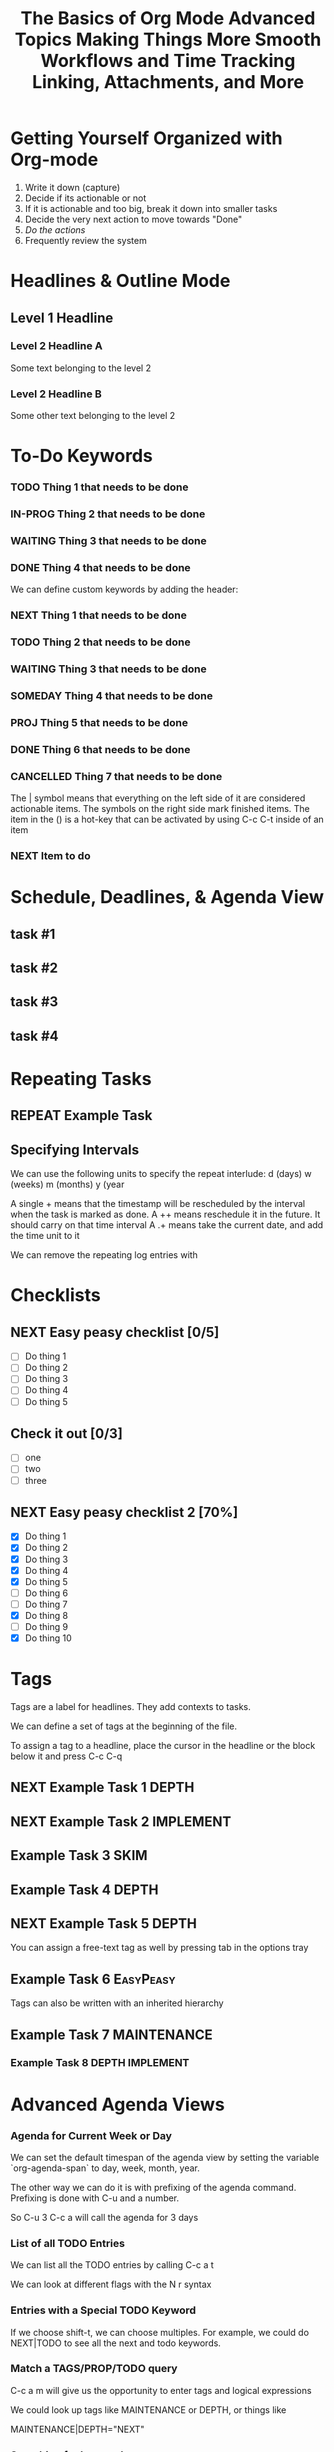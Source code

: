 #+seq_TODO: NEXT(n) TODO(t) WAITING(w) SOMEDAY(s) IN-PROG(p) REPEAT(r) | DONE(d) CANCELLED(c)
#+STARTUP: nologrepeat
#+TAGS: DEPTH(d) IMPLEMENT(i) SKIM(s) ONE-TIME(o)
#+PRIORITIES 1 5 3

* Getting Yourself Organized with Org-mode
  :PROPERTIES:
  :ID:       91902295-2590-4732-bd57-920b7ab3ce57
  :END:

1. Write it down (capture)
2. Decide if its actionable or not
3. If it is actionable and too big, break it down into smaller tasks
4. Decide the very next action to move towards "Done"
5. /Do the actions/
6. Frequently review the system

#+TITLE: The Basics of Org Mode
* Headlines & Outline Mode
  :PROPERTIES:
  :ID:       321391f7-ac5a-4f3d-8296-a73de064a61e
  :END:

** Level 1 Headline
   :PROPERTIES:
   :ID:       fcfcb030-2abd-4043-9ee1-ada7fc64da28
   :END:
*** Level 2 Headline A
    :PROPERTIES:
    :ID:       640ce82f-3463-4863-ab11-c87827e30591
    :END:
   
    Some text belonging to the level 2
   
*** Level 2 Headline B
    :PROPERTIES:
    :ID:       cdfd8c69-95e2-4fb9-ae97-c3e431889fa4
    :END:

    Some other text belonging to the level 2

* To-Do Keywords
  :PROPERTIES:
  :ID:       cf90fee4-3733-45b6-8cd8-d712f565b097
  :END:

*** TODO Thing 1 that needs to be done
    :PROPERTIES:
    :ID:       148f2d22-689a-4f4e-8acf-113b6f168866
    :END:
*** IN-PROG Thing 2 that needs to be done
    :PROPERTIES:
    :ID:       2c8672b9-d82b-47b2-aefe-2f46809c48a5
    :END:
*** WAITING Thing 3 that needs to be done
    :PROPERTIES:
    :ID:       2fccdf8a-883e-454d-93ad-437bca6548bd
    :END:
*** DONE Thing 4 that needs to be done
    CLOSED: [2020-12-03 Thu 21:30]
    :PROPERTIES:
    :ID:       a8ba0f22-b5d7-4873-a43f-c2eca9ff616a
    :END:
    
   


We can define custom keywords by adding the header:

#+SEQ_TODO: NEXT(n) TODO(t) WAITING(w) SOMEDAY(s) PROJ(p) | DONE(d) CANCELLED(c)

*** NEXT Thing 1 that needs to be done
    :PROPERTIES:
    :ID:       fa5591f2-2d07-49a7-a7ca-1ccbbc26573a
    :END:
*** TODO Thing 2 that needs to be done
    :PROPERTIES:
    :ID:       3fd84481-d9e2-4e5b-9911-13d5131884d5
    :END:
*** WAITING Thing 3 that needs to be done
    :PROPERTIES:
    :ID:       953ed299-15f6-4855-ab52-afae10b5bb76
    :END:
*** SOMEDAY Thing 4 that needs to be done
    :PROPERTIES:
    :ID:       e1981508-a21e-44f1-bf94-5ca9af4b5dcb
    :END:
*** PROJ Thing 5 that needs to be done
    :PROPERTIES:
    :ID:       9c8b5f32-4ea1-443b-aa2e-1a94509d10fe
    :END:
*** DONE Thing 6 that needs to be done
    CLOSED: [2020-12-03 Thu 21:33]
    :PROPERTIES:
    :ID:       23ab19a0-ca87-41ef-bcc7-62de75c836f8
    :END:
*** CANCELLED Thing 7 that needs to be done
    CLOSED: [2020-12-03 Thu 21:33]
    :PROPERTIES:
    :ID:       58e79a79-2efe-47b5-9784-7f11a9310a9e
    :END:

The | symbol means that everything on the left side of it are considered actionable items. The symbols on the right side mark finished items. 
The item in the () is a hot-key that can be activated by using C-c C-t inside of an item

*** NEXT Item to do
    :PROPERTIES:
    :ID:       8bc8c1cf-909d-4d1c-969f-b77e672a5441
    :END:

* Schedule, Deadlines, & Agenda View
  :PROPERTIES:
  :ID:       9b7ba36b-44f8-42fb-9535-de9240a4d0c5
  :END:

** task #1 
   SCHEDULED: <2020-12-06 Sun>
   :PROPERTIES:
   :ID:       72f18820-29d8-47b3-b51a-06305dabe5f8
   :END:
** task #2
   SCHEDULED: <2020-12-31 Thu> DEADLINE: <2021-01-01 Fri>
   :PROPERTIES:
   :ID:       1d958672-d067-408a-b8a8-6526ed938600
   :END:
** task #3 
   SCHEDULED: <2020-12-08 Tue>
   :PROPERTIES:
   :ID:       8aefa6c4-f140-4fef-8ff9-0fa025f8c576
   :END:
** task #4 
   DEADLINE: <2020-12-07 Mon>
   :PROPERTIES:
   :ID:       89c269de-e686-43ea-b871-24dfbbbd7d43
   :END:

* Repeating Tasks
  :PROPERTIES:
  :ID:       72f9aa4e-eb66-4b94-980b-171f09352cea
  :END:

** REPEAT Example Task
   SCHEDULED: <2020-12-05 Tue ++1w>
   :PROPERTIES:
   :ID:       b987f546-5340-4771-8af2-5b9d8eb9be5b
   :END:

** Specifying Intervals
   :PROPERTIES:
   :ID:       340199fe-872f-4152-bc90-310e67b9ad73
   :END:

We can use the following units to specify the repeat interlude: d (days) w (weeks) m (months) y (year

A single + means that the timestamp will be rescheduled by the interval when the task is marked as done. 
A ++ means reschedule it in the future. It should carry on that time interval
A .+ means take the current date, and add the time unit to it

We can remove the repeating log entries with 
#+STARTUP: nologrepeat

* Checklists
  :PROPERTIES:
  :ID:       b42dbc2b-3dde-4b90-b3eb-e8ac10798017
  :END:

** NEXT Easy peasy checklist [0/5]
   :PROPERTIES:
   :ID:       43d10aa3-395b-4824-a1fd-1242f3a31acc
   :END:
- [ ] Do thing 1
- [ ] Do thing 2
- [ ] Do thing 3
- [ ] Do thing 4
- [ ] Do thing 5

** Check it out [0/3]
   :PROPERTIES:
   :ID:       4b186529-f45b-42c5-8713-aca9dab2a0d8
   :END:
- [ ] one
- [ ] two
- [ ] three 

** NEXT Easy peasy checklist 2 [70%]
   :PROPERTIES:
   :ID:       f79536e9-ce68-42cc-8fb8-acec484e1e51
   :END:
- [X] Do thing 1
- [X] Do thing 2
- [X] Do thing 3
- [X] Do thing 4
- [X] Do thing 5
- [ ] Do thing 6
- [ ] Do thing 7
- [X] Do thing 8
- [ ] Do thing 9
- [X] Do thing 10

#+TITLE: Advanced Topics

* Tags
  :PROPERTIES:
  :ID:       a718ad77-60a2-4568-a574-a4de6875e16f
  :END:
  
Tags are a label for headlines. They add contexts to tasks. 

We can define a set of tags at the beginning of the file. 

#+TAGS: DEPTH(d) IMPLEMENT(i) SKIM(s) ONE-TIME(o)

To assign a tag to a headline, place the cursor in the headline or the block below it and press C-c C-q

** NEXT Example Task 1                                                :DEPTH:
   :PROPERTIES:
   :ID:       770184f7-cb5b-4445-9d13-e828ac96a3cc
   :END:
** NEXT Example Task 2                                            :IMPLEMENT:
   :PROPERTIES:
   :ID:       51c6cf57-7415-407f-9bdc-5a94f472f6da
   :END:
** Example Task 3                                                      :SKIM:
   :PROPERTIES:
   :ID:       b3a40834-daea-4ceb-aa58-765215fbc083
   :END:
** Example Task 4                                                     :DEPTH:
   :PROPERTIES:
   :ID:       ec3ac248-211b-484a-bc85-1d287410aa31
   :END:
** NEXT Example Task 5                                                :DEPTH:
   :PROPERTIES:
   :ID:       747dc27e-be09-4e7f-b869-46d70dc704a0
   :END:

You can assign a free-text tag as well by pressing tab in the options tray

** Example Task 6                                                 :EasyPeasy:
   :PROPERTIES:
   :ID:       3fb86f24-9157-4c00-a925-d2d6f2471aef
   :END:

Tags can also be written with an inherited hierarchy

** Example Task 7                                               :MAINTENANCE:
   :PROPERTIES:
   :ID:       0e5e8178-a670-4af0-826c-35f32c64ae5b
   :END:
*** Example Task 8                                          :DEPTH:IMPLEMENT:
    :PROPERTIES:
    :ID:       3f26661d-12bb-4539-803b-be7dcf8b344a
    :END:

* Advanced Agenda Views
  :PROPERTIES:
  :ID:       8bac3194-5b58-4caf-8a85-8b1f12b73cb2
  :END:

*** Agenda for Current Week or Day
    :PROPERTIES:
    :ID:       c1cd1cae-6df9-4033-a54a-16243a994966
    :END:

We can set the default timespan of the agenda view by setting the variable `org-agenda-span` to day, week, month, year.

The other way we can do it is with prefixing of the agenda command. Prefixing is done with C-u and a number. 

So C-u 3 C-c a will call the agenda for 3 days

*** List of all TODO Entries
    :PROPERTIES:
    :ID:       e0932d23-7f24-4167-9597-c40fa940243b
    :END:

We can list all the TODO entries by calling C-c a t

We can look at different flags with the N r syntax

*** Entries with a Special TODO Keyword
    :PROPERTIES:
    :ID:       20b4aba5-954f-4cb7-b1d3-d61a2b3c7656
    :END:

If we choose shift-t, we can choose multiples. For example, we could do NEXT|TODO to see all the next and todo keywords. 

*** Match a TAGS/PROP/TODO query
    :PROPERTIES:
    :ID:       ec2dc830-e90e-42e1-94d6-24753ab4c497
    :END:

C-c a m will give us the opportunity to enter tags and logical expressions

We could look up tags like MAINTENANCE or DEPTH, or things like 

MAINTENANCE|DEPTH="NEXT"

*** Searching for keywords
    :PROPERTIES:
    :ID:       c2bca3c6-7572-460c-9600-c742dd3da244
    :END:

C-c a s does full text search terms. It also supports regular expressions. 

The regular expressions are wrapped in curly braces like {a?Apostol}

* Customized Agenda Views
  :PROPERTIES:
  :ID:       1156af53-3198-46b4-9ce6-ea3ef3b3487d
  :END:

These are two ways to define customized agenda views: 

** Custom Agenda View Editor 
   :PROPERTIES:
   :ID:       6ca908b9-8857-46ec-a6e0-27445cec6fa7
   :END:

C-a a s-c

** Directly in the startup file 
   :PROPERTIES:
   :ID:       763aa39d-eee0-497a-93f9-d20068ee4b51
   :END:

We can write out views with the variable org-agenda-custom-commands.

Here is an example: 

#+BEGIN_SRC emacs-lisp
'(org-agenda-custom-commands
   '(("A" "Agenda and all NEXTs" tags-todo "DEPTH|IMPLEMENT=\"NEXT\""
      ((org-agenda-span 'day)))
     ("n" "Agenda and all TODOs"
      ((agenda "" nil)
       (alltodo "" nil))
      nil)))
#+END_SRC

* Drawers, Logging, and Quick Notes
  :PROPERTIES:
  :ID:       7fe5de87-3d8a-4886-bea5-4481a4fd6f97
  :END:

Drawers start with a line that has the name of the drawer between colons (:), and are usually written in uppercase. 

There are some reserved names for drawers:

:PROPERTIES:
:END:
This holds special config info on the current item or subtree in the org file. It has to start immediately below the headline. 

:LOGBOOK:
:END:
This is used to log things. 


:OTHER:
Here is some stuff in the drawer
:END:

** What is logging good for?
   :PROPERTIES:
   :ID:       b19c098e-8c3c-4882-8e84-1f8a41b86137
   :END:

Logging means we can create a sort of micro-blog for every task that we are doing. Its also a good CYA strategy

:LOGBOOK:
- Note taken on [2020-12-08 Tue 21:04] \\
  Here is another note, with an update
- Note taken on [2020-12-08 Tue 21:04] \\
  This is a test showing that I can log a note inside of a logbook drawer
:END:

** Taking a quick note
   :PROPERTIES:
   :ID:       4bd7fb81-65a9-4db9-894f-669f959bdb04
   :END:

   - Note taken on [2021-01-07 Thu 21:03] \\
     This is a quick note
When the cursor is inside of a task or even on a line with the task in an agenda view, we can just type C-c C-z to open a window where we can write a note. 

   - Note taken on [2020-12-08 Tue 20:56] \\
     This is a quick note

* Archiving
  :PROPERTIES:
  :ID:       f36e90e4-cf04-473e-8468-48542f144206
  :END:

Org offers two archiving methods: 

*Internal Archiving* just sets an :ARCHIVE: tag which disables expanding that entry and prevents it from showing in agendas. This is done with C-c C-x a

** Example Task                                                     :ARCHIVE:
   :PROPERTIES:
   :ID:       e89b6d3b-3a5d-401a-8009-9a5217f4e913
   :END:

Stuff done here 

:LOGBOOK:
- Note taken on [2020-12-08 Tue 21:08] \\
  This is a quick note about what was done here
:END:

*Moving Subtrees* means we move the subtree to another file, the archive file. This keeps the org file lean and mean

** Moving Subtrees to an Archive File
   :PROPERTIES:
   :ID:       9045c646-851f-4caa-bd0a-9ee0847fa39a
   :END:

We define an archive file like this: 
#+ARCHIVE: %s_archive::

where %s is the filename of the org file

#+ARCHIVE: archive.org_archive::

We can also set the archive target for a subtree. For example: 

** Books to read 
:PROPERTIES:
:ARCHIVE: read-books.org::* Read Books
:ID:       9e850536-d1cd-4dd1-ab9a-e9c96c358f45
:END:

*** Yet Another Book Read (YABR)
    :PROPERTIES:
    :ID:       5a2b251e-e3bc-4b82-9653-5d07ac6a659d
    :END:

mhm 

** Revisiting Archive Files
   :PROPERTIES:
   :ID:       9818567e-7acf-492c-aef8-59e23a0b427e
   :END:

If we wish to search our archives, we could just use grep since it is all plain text

We can also swap to the archive file we know it is in, then switch to the agenda dispatcher C-c a, then < to activate "Buffer, subtree/region restriction" to make it only apply to the current window, then press 's' to search the agenda for what we are looking for.

#+TITLE: Making Things More Smooth

* Automatic Logging of Status Changes
  :PROPERTIES:
  :ID:       d50e65a1-d697-4d55-aec0-9e34330f44b2
  :END:

This will have the system prompt us for a comment when a task occurs. 

#+SEQ_TODO: NEXT(n) TODO(t@/!) WAITING(w) SOMEDAY(s) IN-PROG(p) REPEAT(r) | DONE(d) CANCELLED(c)

The @ indicates that we want to log a timestamp and a note when we change the keyword to TODO. The ! defines that we want to log a time stamp when we change the keyword from TODO to something else

** TODO Something to do
   :PROPERTIES:
   :ID:       ded7173c-b6e7-4407-b497-fc84e4297e5c
   :END:
   :LOGBOOK:
   - State "TODO"       from "WAITING"    [2020-12-09 Wed 21:34] \\
     This thing still must be done
   - State "WAITING"    from "TODO"       [2020-12-09 Wed 21:34]
   - State "TODO"       from "NEXT"       [2020-12-09 Wed 21:34] \\
     This is a thing that must be done
   :END:

** Disabling automatic logging for a task
   :PROPERTIES:
   :ID:       e893e39d-6fb1-46db-a33a-c8bfa42d4571
   :END:

If we want to disable logging, especially for repeating tasks, then we can add a line to the PROPERTIES drawer: 

:PROPERTIES:
:LOGGING:
:END:

** IN-PROG Variables that influence automatic logging
   :PROPERTIES:
   :ID:       2e97203e-0cbc-481d-a9cb-de1ed0d61c06
   :END:

*org-log-done* defined if tasks that are finished will create a logbook entry 
*org-log-reschedule* defines if we want to create a log entry whenever we reschedule a task

* Splitting Your System Into Several Files
  :PROPERTIES:
  :ID:       55d48809-75df-4d44-945f-0419eddd6f21
  :END:

If we wanted to split one big org file into multiple little ones, we could just copy the items into distinct files -- or we could go deeper into refiling.

** Customizing Refiling
   :PROPERTIES:
   :ID:       bf308ec4-dd47-4316-96ea-92b88767e4a6
   :END:

We need to customize 3 variables for an elegant way to refile items: 

*** org-refile-targets
    :PROPERTIES:
    :ID:       c654a7c4-a725-45ec-828c-9cd0f0074af5
    :END:

This defines where refiling can place items. 

*** org-refile-use-outline-path
    :PROPERTIES:
    :ID:       c70ea160-d9df-4412-b97b-151602661374
    :END:

This needs to be set to file which means we see the target path including the file name of the org-file where we are placing the item

*** org-refile-allow-creating-parent-nodes
    :PROPERTIES:
    :ID:       fbcec336-c9b9-4cea-864f-9156df99fd65
    :END:

This defines if we are allowed to create new parent headlines in the target file. We set this to confirm  if the target we entered would create a new headline

** example work thing 1
   :PROPERTIES:
   :ID:       662421e8-10a3-4eb5-862b-d8bb2fe1e461
   :END:
** example work thing 2
   :PROPERTIES:
   :ID:       43f3521a-e932-42a6-ac7a-72c6166ea968
   :END:
** example home thing 1 
   :PROPERTIES:
   :ID:       43dec8bb-2565-48aa-bbb3-c528a926ea67
   :END:
** example home thing 3
   :PROPERTIES:
   :ID:       82c59853-d179-4a6f-85be-26f4c00d6e4c
   :END:
** example work thing 3
   :PROPERTIES:
   :ID:       f5f0b022-4957-413a-995e-6e37ee9b5e0c
   :END:
** example home thing 2
   :PROPERTIES:
   :ID:       44991e4f-3f92-48ac-b71c-64a59eaba74f
   :END:
** example work thing 4
   :PROPERTIES:
   :ID:       6bf3156e-335c-4a5b-aa80-e2044b35e9eb
   :END:
** example home thing 4
   :PROPERTIES:
   :ID:       0198ad5d-a7f1-4c23-8d40-61315ff7452d
   :END:

If we want to move the entries to other org files, we can use C-c C-w and choose the target. If we want to copy them, then we could do C-c M-w

We can also set our agenda files to only include one or the other, or both with this elisp:

#+BEGIN_SRC emacs-lisp
(defun org-focus-private()
  "Set focus on private things"
  (setq org-agenda-files '("~/Documents/org/private.org")))

(defun org-focus-work()
  "Set focus on work things"
  (setq org-agenda-files '("~/Documents/org/work.org")))

(defun org-focus-all()
  "Set focus on all the things"
  (setq org-agenda-files '("~/Documents/org/private.org" "~/Documents/org/work.org")))
#+END_SRC

* The First Capture Template
  :PROPERTIES:
  :ID:       dc65377a-2040-400e-ba0b-4899d743f765
  :END:

With capture templates, we can define forms to capture our ideas in a smart way

I bound the key to C-c c. You need to define an org template. In this case, here is the template I used for a work todo: 

* TODO %^{Description} :NEW:
  :PROPERTIES:
  :ID:       9df74c1e-e3f9-4b37-b91f-909c8077dbbd
  :END:
  Desired Outcome: %?
:LOGBOOK:
- Added: %U
:END:

We could also do this in elisp like so: 

#+BEGIN_SRC emacs-lisp
;; capture templates
(setq org-capture-templates
      '(("W" "Work Templates")
	("Wt" "work todo" entry
	 (file+headline "~/Documents/org/organized_org/professional.org" "Scratch")
	 (file "~/Documents/org/organized_org/wcap.org"))
	("P" "Personal Templates")
	("Pt" "Personal Todo" entry
	 (file+headline "~/Documents/org/study.org" "Scratch")
	 (file "~/Documents/org/organized_org/ptodo.org"))
	("Pb" "Personal Book" entry
	 (file+headline "~/Documents/org/organized_org/book-review.org" "Books")
	 "* %U - %^{Title}\nComments: %?")
	("Pi" "Idea" entry
	 (file+headline "~/Documents/org/organized_org/idea-scratch.org" "Idea")
	 "* %U - %^{Title}\nComments: %?")))
#+END_SRC


#+TITLE: Workflows and Time Tracking

* Ordered Tasks
  :PROPERTIES:
  :ID:       7e55a0fe-a6eb-4ca2-af10-9e2a8dc34e56
  :END:

In this section we learn how to enforce that tasks are completed in a predefined order

Suppose we have the following:

** DONE Build A House [100%]                                        :ORDERED:
   CLOSED: [2020-12-17 Thu 19:05]
   :PROPERTIES:
   :ORDERED:  t
   :ID:       69faac48-200b-4fec-a4a7-bae4b92c75d6
   :END:
   - State "NEXT"       from "TODO"       [2020-12-17 Thu 19:04]
*** DONE Build the basement
    CLOSED: [2020-12-17 Thu 19:02] SCHEDULED: <2020-12-17 Thu>
    :PROPERTIES:
    :ID:       6ed67704-e8ef-4745-a170-33be9151563b
    :END:
    - State "WAITING"    from "TODO"       [2020-12-17 Thu 19:02]
*** DONE Build the ground floor
    CLOSED: [2020-12-17 Thu 19:04] SCHEDULED: <2020-12-18 Fri>
    :PROPERTIES:
    :ID:       b3f0d0b3-0d91-4e96-b014-6b415bf4527d
    :END:
*** DONE Build the roof
    CLOSED: [2020-12-17 Thu 19:04] SCHEDULED: <2020-12-19 Sat>
    :PROPERTIES:
    :ID:       5a71de47-3488-4085-9c49-c0dea12e5518
    :END:
*** DONE Build out doors and windows
    CLOSED: [2020-12-17 Thu 19:04]
    :PROPERTIES:
    :ID:       79b608cd-725e-45f5-91aa-51ad5da2842e
    :END:
- [X] Doors
- [X] Windows

 We can add a special property called ordered which is placed on the parent task. The keybinding is C-c C-x shift-O

#+BEGIN_SRC emacs-lisp
;; set up an ordered tag when ordered is called
(setq org-track-ordered-property-with-tag 1)

;; block the parent task from being marked done if subtasks aren't completed
(setq org-enforce-todo-dependencies t)
(setq org-enforce-todo-checkbox-dependencies t)
#+END_SRC

* Timers
:PROPERTIES:
:CUSTOM_ID: Timers_and_things
:ID:       3a0b2397-b52d-4216-b9ff-6c34443ea181
:END:
The key binding for starting a countdown timer is *C-c C-x ;*
There is also a count up timer: *C-c C-x 0*
We can pause timers: *C-c C-x ,*
and resume them with the same binding 
If we want to stop the timer, we prefix it with C-u -- so *C-u C-c C-x ,*


We can insert 
simple timestamps  with *C-c C-x .* 0:00:00 0:00:07
descriptive timestamps with C-c C-x - 
- 0:00:48 :: task 1
- 0:00:55 :: task 2
- 0:00:59 :: task 3
- 0:01:01 :: task 4
- 0:01:40 :: task 5

* Clocking
  :PROPERTIES:
  :ID:       fdda37ed-a439-4010-a9dc-87bb04fd54fc
  :END:
<<Clocking Section>>
This is helpful for knowing how long tasks take. It could also be useful in the future if I want to charge by the hour for tasks (i.e. contract work or timesheet work).

To clock in, place the cursor on a task and press C-c C-x C-i (like clock in)
To clock out, we do C-c C-x C-o (like clock out)
If you accidentally clocked into the wrong task, you can cancel the clock with C-c C-x C-q


** Example Task 1 
   :PROPERTIES:
   :ID:       b83dd25e-2c2f-456e-8d69-580c0fdc9244
   :END:
   :LOGBOOK:
   CLOCK: [2020-12-17 Thu 19:38]--[2020-12-17 Thu 20:08] =>  0:30
   CLOCK: [2020-12-17 Thu 19:33]--[2020-12-17 Thu 19:34] =>  0:01
   :END:
** Example Task 2 
   :PROPERTIES:
   :ID:       97b5c704-fa12-45f8-9542-48afff233e6c
   :END:
   :LOGBOOK:
   CLOCK: [2020-12-17 Thu 19:37]--[2020-12-17 Thu 19:38] =>  0:01
   CLOCK: [2020-12-17 Thu 19:37]--[2020-12-17 Thu 19:37] =>  0:00
   CLOCK: [2020-12-17 Thu 19:35]--[2020-12-17 Thu 19:36] =>  0:01 
   :END:

We can also log breaks. If we clock out of a task, we can clock back into that previous task with C-c C-x C-x

Suppose we mostly work on just a few tasks throughout the day. We can get a menu of tasks with C-u C-c C-x C-x . With this we can choose a task to clock into from recent tasks. 

If we want to see the data on the tasks we have been working on, we can do C-c C-x C-d for an overview of how much time has been spent overall on each task.

* Column View
  :PROPERTIES:
  :ID:       0beb03fd-47a7-4f3b-bc41-56630d1e174c
  :END:

Column view offers viewing the org file in a table structure. 

The definition can be done on a global level or a subtree level

#+COLUMNS: %58ITEM(Task) %7TODO %6CLOCKSUM(Clock)

To switch to column view, use C-c C-x C-c
If we want to leave column view, we just press q while at the heading for which it was enabled 

* Effort Estimates
  :PROPERTIES:
  :ID:       1e2265c7-0cfd-4c70-bfba-2deb5fe4435a
  :END:

org offers the EFFORT property to keep track of estimates of effort

#+PROPERTY: Effort_All 0:10 0:20 0:30 1:00 2:00 4:00 6:00 8:00

We can also add this to column view

#+COLUMNS: %58ITEM(Details) %8Effort(Time){:} %6CLOCKSUM(Clock)

** Another Task
   :PROPERTIES:
   :Effort:   0:05
   :ID:       44a42b37-afa0-4221-93fa-60a8859e0e7c
   :END:
   :LOGBOOK:
   CLOCK: [2020-12-17 Thu 20:11]--[2020-12-17 Thu 20:28] =>  0:17
   CLOCK: [2020-12-17 Thu 20:08]--[2020-12-17 Thu 20:10] =>  0:02
   :END:

** A different task                                                 :ORDERED:
   :PROPERTIES:
   :Effort:   0:30
   :ORDERED:  t
   :ID:       9e5785e0-146d-4649-b634-43d0baf81113
   :END:
   :LOGBOOK:
   CLOCK: [2020-12-17 Thu 20:11]--[2020-12-17 Thu 20:11] =>  0:00
   CLOCK: [2020-12-17 Thu 20:11]--[2020-12-17 Thu 20:11] =>  0:00
   :END:

#+TITLE: Linking, Attachments, and More

* Linking (Internal)
  :PROPERTIES:
  :ID:       93bb8e4c-4549-4530-a54d-1004a58ecd92
  :END:

We can target the following with internal links: 

- Headlines
  - [ [a headline] ]
    - [[Ordered Tasks]]

- Named Targets: #+NAME: or <<target>>
  - [ [Name Target][Named target with description text] ]
    - [[Column View][This is the section of column views]]

- Custom IDs: CUSTOM_ID Property
  - [ [#MyID123] ]
    - [[Clocking Section][Link to clocking section]]
      - Link to [[#Timers_and_things][Custom ID Timers]]

- Radio Targets
  - <<<radio_target>>>
  - radio targets are activated with C-c C-c. Once activated every occurrence of the target string will transform into a link to that target
    - <<<swiss>>>


The swiss army chainsaw of text editing is emacs. That said, it did not originate in swiss territories.

We can edit links with C-c C-l
We can follow a link with C-c C-o (like open)
We can return to where we came from with C-c &

* Linking (External)
  :PROPERTIES:
  :ID:       6592f18c-96ae-46e6-ac34-5ad17f716c96
  :END:

The syntax for linking to other files is usually protocol:location. 

For example, for an external url [ [url][url-description] ] or [[duckduckgo.com][duckduckgo]]

** Link to unique IDs
   :PROPERTIES:
   :ID:       9a43a414-1b2a-46fd-8505-4b3f5d47a8ae
   :END:

Org mode also has an ID property that is generated using the function `org-id-get-create` and creates a 25 digit UUID for the item that has the cursor.


** Example item
   :PROPERTIES:
   :ID:       ff6a0451-dfc7-4b60-9862-547a8a492090
   :END:

We can automate the id creation

** Adding IDs to all headlines when saving a file
   :PROPERTIES:
   :ID:       19db2993-8270-4f1d-aa79-a387cd365b7f
   :END:

We define a small function that automatically adds the ID property with a unique ID to all headlines that have none when we save our current org file

#+BEGIN_SRC emacs-lisp
(defun my/org-add-ids-to-headlines-in-file ()
  "Add ID properties to all headlines in the current file which do not already have one"
  (interactive)
  (org-map-entries 'org-id-get-create))

(add-hook 'org-mode-hook
	  (lambda ()
	    (add-hook 'before-save-hook
		      'my/org-add-ids-to-headlines-in-file nil 'local)))
#+END_SRC

The first function says that if a headline already has an ID do nothing, otherwise make a new UUID.

Then we add it to our org-mode-hook before save. That way, when we save, it will execute the function before it saves it.

** Create an ID and copy the UUID to the clipboard
   :PROPERTIES:
   :ID:       b5649c2c-9087-4733-ae09-b5e0512fb0d3
   :END:

We can define a function and bind it to a key. The function would create the UUID and then copy it to the kill ring. 

#+BEGIN_SRC emacs-lisp
(defun my/copy-id-to-clipboard ()
  "Copy the ID property value to killring. If no ID present, create a new unique ID.
   This only works in org mode buffers."
  (interactive)
  (when (eq major-mode 'org-mode)
    (setq mytmpid (funcall 'org-id-get-create))
    (kill-new mytmpid)
    (message "Copied %s to killring" mytmpid)))


(global-set-key (kbd "s-i") 'my/copy-id-to-clipboard)

"19db2993-8270-4f1d-aa79-a387cd365b7f"
#+END_SRC

[[id:19db2993-8270-4f1d-aa79-a387cd365b7f][something]]

* Attachments
  :PROPERTIES:
  :ID:       143426d0-36d2-48c5-ae01-571a6674f3c2
  :END:

In this less we will lead to to add external files to our items. 

Attachments are stored on the hard drive. We have two possibilities to specify where the attachments should end up:

** Use the ID property
   :PROPERTIES:
   :ID:       15a25898-28e7-4c4c-91d7-cd227ef5d4df
   :END:

If the node that gets a file attached has an ID property, then the file will be stored under a directory that is named after the UUID assigned to the item. 
We can customize the variable org-attach-id-dir to set a path to where those ID related directories should be created. 

** Use DIR property
   :PROPERTIES:
   :ID:       02f01591-aa41-4b5b-a844-1991022895a4
   :END:

If we have a dir property, then this will specify the location where they are stored. 

If we want to have an attachment structure that is closely bound to the items, we should go with the ID method.

** Invoking Org Attach                                               :ATTACH:
   :PROPERTIES:
   :ID:       b4736c2a-da54-4aef-88f0-4738f8ff32ed
   :END:

We can look at attached items with C-c C-a as well. We can also link to attachments

[ [attachment:file.txt] [description] ]

[[attachment:ptodo.txt][an agenda template for todos]]

* Priorities
  :PROPERTIES:
  :ID:       62ae6af2-6c91-437c-ab9c-ed636d3c98fc
  :END:

In this lesson we learn which tools Org-mode offers to define priorities for tasks

*** [#A] Item 1
    :PROPERTIES:
    :ID:       d363ee0c-2311-4df6-aea8-a7d0bf24d300
    :END:
*** [#B] Item 2
    :PROPERTIES:
    :ID:       9b6d0912-b46e-4ebc-a203-09832d0b49a6
    :END:
*** [#C] Item 3
    :PROPERTIES:
    :ID:       02ca74a5-8dc9-418c-bb82-f573618ee480
    :END:

In our agenda view, we will see the items with the highest priority on top and tasks with no priority at the bottom.

We can also set custom priorities with the tag (highest lowest default):

#+PRIORITIES 1 5 3

* Tables
  :PROPERTIES:
  :ID:       331ea93b-3fc0-4f5a-813b-ad8e4996a12a
  :END:

This section is for learning about the table editor inside Org-mode


